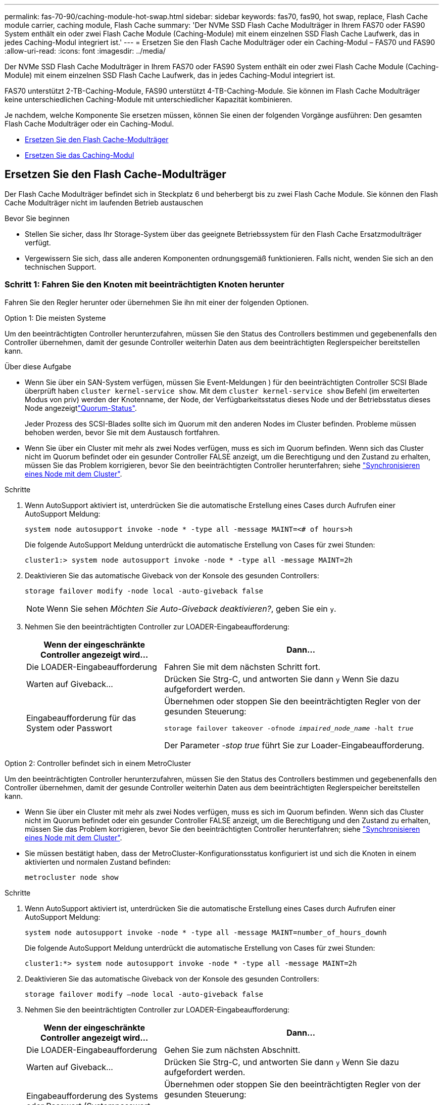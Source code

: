---
permalink: fas-70-90/caching-module-hot-swap.html 
sidebar: sidebar 
keywords: fas70, fas90, hot swap, replace, Flash Cache module carrier, caching module, Flash Cache 
summary: 'Der NVMe SSD Flash Cache Modulträger in Ihrem FAS70 oder FAS90 System enthält ein oder zwei Flash Cache Module (Caching-Module) mit einem einzelnen SSD Flash Cache Laufwerk, das in jedes Caching-Modul integriert ist.' 
---
= Ersetzen Sie den Flash Cache Modulträger oder ein Caching-Modul – FAS70 und FAS90
:allow-uri-read: 
:icons: font
:imagesdir: ../media/


[role="lead"]
Der NVMe SSD Flash Cache Modulträger in Ihrem FAS70 oder FAS90 System enthält ein oder zwei Flash Cache Module (Caching-Module) mit einem einzelnen SSD Flash Cache Laufwerk, das in jedes Caching-Modul integriert ist.

FAS70 unterstützt 2-TB-Caching-Module, FAS90 unterstützt 4-TB-Caching-Module. Sie können im Flash Cache Modulträger keine unterschiedlichen Caching-Module mit unterschiedlicher Kapazität kombinieren.

Je nachdem, welche Komponente Sie ersetzen müssen, können Sie einen der folgenden Vorgänge ausführen: Den gesamten Flash Cache Modulträger oder ein Caching-Modul.

* <<Ersetzen Sie den Flash Cache-Modulträger>>
* <<Ersetzen Sie das Caching-Modul>>




== Ersetzen Sie den Flash Cache-Modulträger

Der Flash Cache Modulträger befindet sich in Steckplatz 6 und beherbergt bis zu zwei Flash Cache Module. Sie können den Flash Cache Modulträger nicht im laufenden Betrieb austauschen

.Bevor Sie beginnen
* Stellen Sie sicher, dass Ihr Storage-System über das geeignete Betriebssystem für den Flash Cache Ersatzmodulträger verfügt.
* Vergewissern Sie sich, dass alle anderen Komponenten ordnungsgemäß funktionieren. Falls nicht, wenden Sie sich an den technischen Support.




=== Schritt 1: Fahren Sie den Knoten mit beeinträchtigten Knoten herunter

Fahren Sie den Regler herunter oder übernehmen Sie ihn mit einer der folgenden Optionen.

[role="tabbed-block"]
====
.Option 1: Die meisten Systeme
--
Um den beeinträchtigten Controller herunterzufahren, müssen Sie den Status des Controllers bestimmen und gegebenenfalls den Controller übernehmen, damit der gesunde Controller weiterhin Daten aus dem beeinträchtigten Reglerspeicher bereitstellen kann.

.Über diese Aufgabe
* Wenn Sie über ein SAN-System verfügen, müssen Sie Event-Meldungen ) für den beeinträchtigten Controller SCSI Blade überprüft haben  `cluster kernel-service show`. Mit dem `cluster kernel-service show` Befehl (im erweiterten Modus von priv) werden der Knotenname,  der Node, der Verfügbarkeitsstatus dieses Node und der Betriebsstatus dieses Node angezeigtlink:https://docs.netapp.com/us-en/ontap/system-admin/display-nodes-cluster-task.html["Quorum-Status"].
+
Jeder Prozess des SCSI-Blades sollte sich im Quorum mit den anderen Nodes im Cluster befinden. Probleme müssen behoben werden, bevor Sie mit dem Austausch fortfahren.

* Wenn Sie über ein Cluster mit mehr als zwei Nodes verfügen, muss es sich im Quorum befinden. Wenn sich das Cluster nicht im Quorum befindet oder ein gesunder Controller FALSE anzeigt, um die Berechtigung und den Zustand zu erhalten, müssen Sie das Problem korrigieren, bevor Sie den beeinträchtigten Controller herunterfahren; siehe link:https://docs.netapp.com/us-en/ontap/system-admin/synchronize-node-cluster-task.html?q=Quorum["Synchronisieren eines Node mit dem Cluster"^].


.Schritte
. Wenn AutoSupport aktiviert ist, unterdrücken Sie die automatische Erstellung eines Cases durch Aufrufen einer AutoSupport Meldung:
+
`system node autosupport invoke -node * -type all -message MAINT=<# of hours>h`

+
Die folgende AutoSupport Meldung unterdrückt die automatische Erstellung von Cases für zwei Stunden:

+
`cluster1:> system node autosupport invoke -node * -type all -message MAINT=2h`

. Deaktivieren Sie das automatische Giveback von der Konsole des gesunden Controllers:
+
`storage failover modify -node local -auto-giveback false`

+

NOTE: Wenn Sie sehen _Möchten Sie Auto-Giveback deaktivieren?_, geben Sie ein `y`.

. Nehmen Sie den beeinträchtigten Controller zur LOADER-Eingabeaufforderung:
+
[cols="1,2"]
|===
| Wenn der eingeschränkte Controller angezeigt wird... | Dann... 


 a| 
Die LOADER-Eingabeaufforderung
 a| 
Fahren Sie mit dem nächsten Schritt fort.



 a| 
Warten auf Giveback...
 a| 
Drücken Sie Strg-C, und antworten Sie dann `y` Wenn Sie dazu aufgefordert werden.



 a| 
Eingabeaufforderung für das System oder Passwort
 a| 
Übernehmen oder stoppen Sie den beeinträchtigten Regler von der gesunden Steuerung:

`storage failover takeover -ofnode _impaired_node_name_ -halt _true_`

Der Parameter _-stop true_ führt Sie zur Loader-Eingabeaufforderung.

|===


--
.Option 2: Controller befindet sich in einem MetroCluster
--
Um den beeinträchtigten Controller herunterzufahren, müssen Sie den Status des Controllers bestimmen und gegebenenfalls den Controller übernehmen, damit der gesunde Controller weiterhin Daten aus dem beeinträchtigten Reglerspeicher bereitstellen kann.

* Wenn Sie über ein Cluster mit mehr als zwei Nodes verfügen, muss es sich im Quorum befinden. Wenn sich das Cluster nicht im Quorum befindet oder ein gesunder Controller FALSE anzeigt, um die Berechtigung und den Zustand zu erhalten, müssen Sie das Problem korrigieren, bevor Sie den beeinträchtigten Controller herunterfahren; siehe link:https://docs.netapp.com/us-en/ontap/system-admin/synchronize-node-cluster-task.html?q=Quorum["Synchronisieren eines Node mit dem Cluster"^].
* Sie müssen bestätigt haben, dass der MetroCluster-Konfigurationsstatus konfiguriert ist und sich die Knoten in einem aktivierten und normalen Zustand befinden:
+
`metrocluster node show`



.Schritte
. Wenn AutoSupport aktiviert ist, unterdrücken Sie die automatische Erstellung eines Cases durch Aufrufen einer AutoSupport Meldung:
+
`system node autosupport invoke -node * -type all -message MAINT=number_of_hours_downh`

+
Die folgende AutoSupport Meldung unterdrückt die automatische Erstellung von Cases für zwei Stunden:

+
`cluster1:*> system node autosupport invoke -node * -type all -message MAINT=2h`

. Deaktivieren Sie das automatische Giveback von der Konsole des gesunden Controllers:
+
`storage failover modify –node local -auto-giveback false`

. Nehmen Sie den beeinträchtigten Controller zur LOADER-Eingabeaufforderung:
+
[cols="1,2"]
|===
| Wenn der eingeschränkte Controller angezeigt wird... | Dann... 


 a| 
Die LOADER-Eingabeaufforderung
 a| 
Gehen Sie zum nächsten Abschnitt.



 a| 
Warten auf Giveback...
 a| 
Drücken Sie Strg-C, und antworten Sie dann `y` Wenn Sie dazu aufgefordert werden.



 a| 
Eingabeaufforderung des Systems oder Passwort (Systempasswort eingeben)
 a| 
Übernehmen oder stoppen Sie den beeinträchtigten Regler von der gesunden Steuerung:

`storage failover takeover -ofnode _impaired_node_name_ -halt _true_`

Der Parameter _-stop true_ führt Sie zur Loader-Eingabeaufforderung.

|===


--
====


=== Schritt 2: Ersetzen Sie den Flash Cache Modulträger

Führen Sie die folgenden Schritte durch, um den Flash Cache Modulträger zu ersetzen.

.Schritte
. Wenn Sie nicht bereits geerdet sind, sollten Sie sich richtig Erden.
. Suchen Sie den fehlerhaften Flash Cache-Modulträger in Steckplatz 6 durch die gelbe Warn-LED auf der Vorderseite des Flash Cache-Modulträgers.
+
image::../media/drw_fas70-90_remove_caching_module_carrier_ieops-1772.svg[Entfernen Sie den Flash Cache Modulträger]

+
[cols="1,4"]
|===


 a| 
image:../media/icon_round_1.png["Legende Nummer 1"]
 a| 
Flash Cache Modulträger



 a| 
image:../media/icon_round_2.png["Legende Nummer 2"]
 a| 
Steckplatznummern für Caching-Module



 a| 
image:../media/icon_round_3.png["Legende Nummer 3"]
 a| 
Flash Cache-Modulträger-Nockengriff



 a| 
image:../media/icon_round_4.png["Legende Nummer 4"]
 a| 
Fehler-LED für Flash Cache-Modulträger

|===
. Entfernen Sie den fehlerhaften Flash Cache-Modulträger:
+
.. Drehen Sie das Kabelführungs-Fach nach unten, indem Sie die Tasten an beiden Seiten an der Innenseite des Kabelführungs-Fachs ziehen und das Fach dann nach unten drehen.
.. Drücken Sie die blaue Lasche unten im Flash Cache Modulträger zusammen.
.. Drehen Sie die Lasche vom Modul weg.


. Ziehen Sie den Flash Cache-Modulträger aus dem Controller-Modul und legen Sie ihn auf eine antistatische Matte.
. Verschieben Sie die Caching-Module auf den Flash Cache Ersatz-Modulträger:
+
.. Drücken Sie die Terra Cotta Lasche oben am Cache-Modul zusammen, und drehen Sie den Nockengriff vom Cache-Modul weg.
.. Entfernen Sie das Modul aus dem Gehäuse, indem Sie den Finger in die Öffnung des Nockenhebels stecken und das Modul aus dem Flash Cache-Modulträger ziehen.
.. Setzen Sie das Caching-Modul in denselben Steckplatz im Ersatz-Flash Cache-Modulträger ein, und drehen Sie den Nockengriff in die geschlossene Position am Caching-Modul, um es zu verriegeln.


. Wiederholen Sie diese Schritte, wenn ein zweites Cache-Modul vorhanden ist.
. Installieren Sie den Flash Cache Ersatzmodulträger in das System:
+
.. Richten Sie das Modul an den Kanten der Öffnung des Gehäusesteckplatzes aus.
.. Schieben Sie das Modul vorsichtig in den Steckplatz bis zum Gehäuse, und drehen Sie dann die Nockenverriegelung ganz nach oben, um das Modul zu verriegeln.
.. Drehen Sie das Kabelführungs-Fach bis in die geschlossene Position.






=== Schritt 3: Starten Sie den Controller neu

Nachdem Sie den Flash Cache-Modulträger ersetzt haben, müssen Sie das Controller-Modul neu starten.

.Schritte
. Starten Sie an der LOADER-Eingabeaufforderung den Node: _Bye_ neu
+

NOTE: Dadurch werden die I/O-Karten und andere Komponenten neu initialisiert und der Node neu gestartet.

. Kehren Sie den Knoten wieder in den normalen Betrieb zurück: _Storage Failover Giveback -ofnode Impaired_Node_Name_
. Wenn das automatische Giveback deaktiviert wurde, aktivieren Sie es erneut: _Storage Failover modify -Node local -Auto-Giveback true_




=== Schritt 4: Senden Sie das fehlgeschlagene Teil an NetApp zurück

Senden Sie das fehlerhafte Teil wie in den dem Kit beiliegenden RMA-Anweisungen beschrieben an NetApp zurück.  https://mysupport.netapp.com/site/info/rma["Rückgabe und Austausch von Teilen"]Weitere Informationen finden Sie auf der Seite.



== Ersetzen Sie das Caching-Modul

Die Flash Cache Module (Caching-Module) befinden sich in Steckplatz 6-1 oder in Steckplatz 6-2 oder sowohl in Steckplatz 6-1 als auch in Steckplatz 6-2.

Sie können die einzelnen Caching-Module im laufenden Betrieb durch Caching-Module ersetzen, die dieselbe Kapazität vom selben Anbieter oder von einem anderen unterstützten Anbieter haben.

.Bevor Sie beginnen
* Stellen Sie sicher, dass das Ersatz-Caching-Modul dieselbe Kapazität wie das ausgefallene Cache hat, vom selben Anbieter oder von einem anderen unterstützten Anbieter.
* Vergewissern Sie sich, dass alle anderen Komponenten ordnungsgemäß funktionieren. Falls nicht, wenden Sie sich an den technischen Support.
* Die Laufwerke in den Caching-Modulen sind keine Field Replaceable Units (FRU). Sie müssen das gesamte Cache-Modul ersetzen.


.Schritte
. Wenn Sie nicht bereits geerdet sind, sollten Sie sich richtig Erden.
. Suchen Sie das fehlgeschlagene Cache-Modul in Steckplatz 6 mithilfe der gelb beleuchteten Warn-LED an der Vorderseite des Cache-Moduls.
. Bereiten Sie den Cache-Modulschacht wie folgt vor:
+
.. Notieren Sie die Kapazität des Caching-Moduls, die Teilenummer und die Seriennummer auf dem Zielknoten: _System Node Run local sysconfig -AV 6_
.. Bereiten Sie auf der Administratorberechtigungsebene den Steckplatz für das Ziel-Caching-Modul für `y` die Entfernung vor und antworten Sie, wenn Sie gefragt werden, ob Sie fortfahren möchten: _System Controller Slot Module remove -Node_Name -slot slot_number_ der folgende Befehl bereitet Steckplatz 6-1 auf node1 auf die Entfernung vor und zeigt eine Meldung an, dass es sicher entfernt werden kann:
+
[listing]
----
::> system controller slot module remove -node node1 -slot 6-1

Warning: SSD module in slot 6-1 of the node node1 will be powered off for removal.
Do you want to continue? (y|n): _y_
The module has been successfully removed from service and powered off. It can now be safely removed.
----
.. Zeigen Sie mit dem den Status des Steckplatzes an `system controller slot module show` Befehl.
+
Der Status `powered-off` des Caching-Modulsteckplatzes wird in der Bildschirmausgabe für das zu ersetzende Caching-Modul angezeigt.



+

NOTE: Siehe https://docs.netapp.com/us-en/ontap-cli-9121/["Befehlsman-Pages"^] Für Ihre Version von ONTAP.

. Entfernen Sie das Caching-Modul:
+
image::../media/drw_fas70-90_caching_module_remove_ieops-1773.svg[Entfernen Sie das Caching-Modul]

+
[cols="1,4"]
|===


 a| 
image:../media/icon_round_1.png["Legende Nummer 1"]
 a| 
Nockengriff des Caching-Moduls



 a| 
image:../media/icon_round_2.png["Legende Nummer 2"]
 a| 
Fehler-LED des Caching-Moduls

|===
+
.. Drehen Sie das Kabelführungs-Fach nach unten, indem Sie die Tasten an beiden Seiten an der Innenseite des Kabelführungs-Fachs ziehen und das Fach dann nach unten drehen.
.. Drücken Sie die Entriegelungstaste Terra Cotta auf der Vorderseite des Cache-Moduls.
.. Drehen Sie den Nockengriff so weit wie möglich.
.. Entfernen Sie das Caching-Modul aus dem Gehäuse, indem Sie den Finger in die Öffnung des Nockenhebels stecken und das Modul aus dem Flash Cache-Modulträger ziehen.
+
Achten Sie darauf, das Caching-Modul zu unterstützen, wenn Sie es aus dem Flash Cache Modulträger entfernen.



. Installieren Sie das Ersatz-Cache-Modul:
+
.. Richten Sie die Kanten des Caching-Moduls an der Öffnung im Controller-Modul aus.
.. Schieben Sie das Cache-Modul vorsichtig in den Schacht, bis der Nockengriff einrastet.
.. Den Nockengriff drehen, bis er einrastet.
.. Drehen Sie das Kabelführungs-Fach bis in die geschlossene Position.


. Bringen Sie das Ersatz-Cache-Modul online, indem Sie das verwenden `system controller slot module insert` Befehl wie folgt:
+
Der folgende Befehl bereitet Steckplatz 6-1 auf node1 für das Einschalten vor und zeigt eine Meldung an, dass er eingeschaltet ist:

+
[listing]
----
::> system controller slot module insert -node node1 -slot 6-1

Warning: NVMe module in slot 6-1 of the node localhost will be powered on and initialized.
Do you want to continue? (y|n): `y`

The module has been successfully powered on, initialized and placed into service.
----
. Überprüfen Sie den Steckplatzstatus mithilfe der `system controller slot module show` Befehl.
+
Stellen Sie sicher, dass die Befehlsausgabe den Status für das meldet `powered-on` Und einsatzbereit.

. Vergewissern Sie sich, dass das Ersatz-Cache-Modul online ist und erkannt wird, und bestätigen Sie anschließend visuell, dass die gelbe Warnungs-LED nicht leuchtet: `sysconfig -av slot_number`
+

NOTE: Wenn Sie das Caching-Modul durch ein Caching-Modul eines anderen Anbieters ersetzen, wird der neue Anbietername in der Befehlsausgabe angezeigt.

. Senden Sie das fehlerhafte Teil wie in den dem Kit beiliegenden RMA-Anweisungen beschrieben an NetApp zurück.  https://mysupport.netapp.com/site/info/rma["Rückgabe und Austausch von Teilen"^]Weitere Informationen finden Sie auf der Seite.

